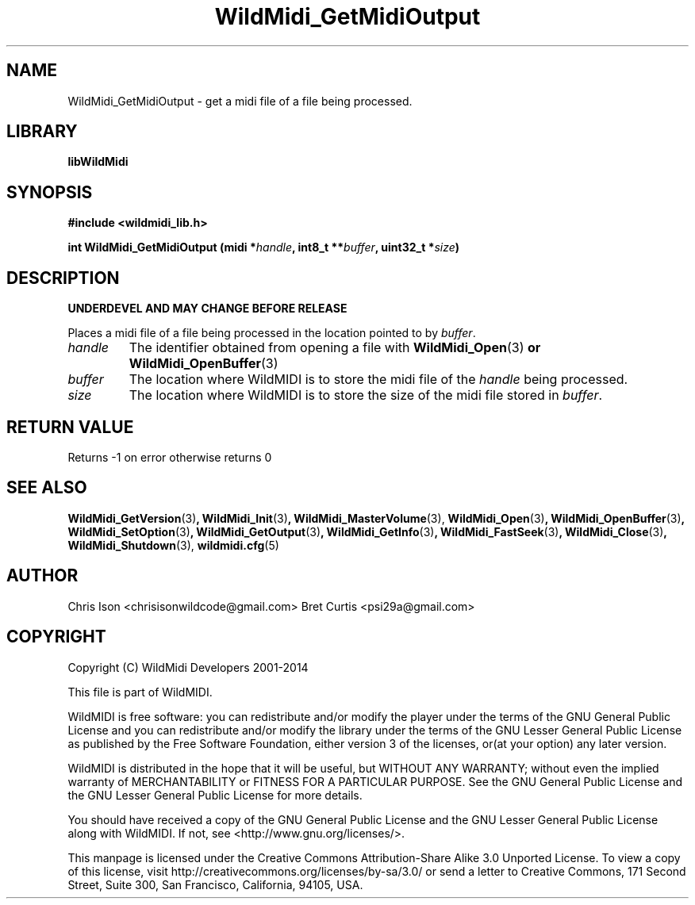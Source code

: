 .TH WildMidi_GetMidiOutput 3 "24 May 2014" "" "WildMidi Programmer's Manual"
.SH NAME
WildMidi_GetMidiOutput \- get a midi file of a file being processed.
.SH LIBRARY
.B libWildMidi
.PP
.SH SYNOPSIS
.B #include <wildmidi_lib.h>
.PP
.B int WildMidi_GetMidiOutput (midi *\fIhandle\fP, int8_t **\fIbuffer\fP, uint32_t *\fIsize\fP)
.PP
.SH DESCRIPTION
.B UNDERDEVEL AND MAY CHANGE BEFORE RELEASE
.PP
Places a midi file of a file being processed in the location pointed to by \fIbuffer\fP.
.PP
.IP \fIhandle\fP
The identifier obtained from opening a file with \fBWildMidi_Open\fR(3)\fP or \fBWildMidi_OpenBuffer\fR(3)\fP
.PP
.IP \fIbuffer\fP
The location where WildMIDI is to store the midi file of the \fIhandle\fP being processed.
.PP
.IP \fIsize\fP
The location where WildMIDI is to store the size of the midi file stored in \fIbuffer\fP.
.PP
.SH "RETURN VALUE"
Returns \-1 on error otherwise returns 0
.PP
.SH SEE ALSO
.BR WildMidi_GetVersion (3) ,
.BR WildMidi_Init (3) ,
.BR WildMidi_MasterVolume (3),
.BR WildMidi_Open (3) ,
.BR WildMidi_OpenBuffer (3) ,
.BR WildMidi_SetOption (3) ,
.BR WildMidi_GetOutput (3) ,
.BR WildMidi_GetInfo (3) ,
.BR WildMidi_FastSeek (3) ,
.BR WildMidi_Close (3) ,
.BR WildMidi_Shutdown (3),
.BR wildmidi.cfg (5)
.PP
.SH AUTHOR
Chris Ison <chrisisonwildcode@gmail.com>
Bret Curtis <psi29a@gmail.com>
.PP
.SH COPYRIGHT
Copyright (C) WildMidi Developers 2001\-2014
.PP
This file is part of WildMIDI.
.PP
WildMIDI is free software: you can redistribute and/or modify the player under the terms of the GNU General Public License and you can redistribute and/or modify the library under the terms of the GNU Lesser General Public License as published by the Free Software Foundation, either version 3 of the licenses, or(at your option) any later version.
.PP
WildMIDI is distributed in the hope that it will be useful, but WITHOUT ANY WARRANTY; without even the implied warranty of MERCHANTABILITY or FITNESS FOR A PARTICULAR PURPOSE. See the GNU General Public License and the GNU Lesser General Public License for more details.
.PP
You should have received a copy of the GNU General Public License and the GNU Lesser General Public License along with WildMIDI. If not, see <http://www.gnu.org/licenses/>.
.PP
This manpage is licensed under the Creative Commons Attribution\-Share Alike 3.0 Unported License. To view a copy of this license, visit http://creativecommons.org/licenses/by-sa/3.0/ or send a letter to Creative Commons, 171 Second Street, Suite 300, San Francisco, California, 94105, USA.
.PP
